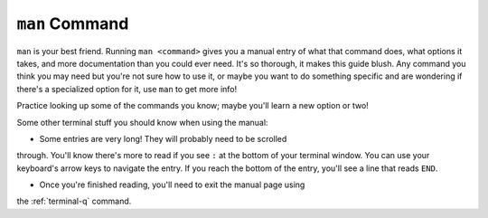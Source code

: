 .. _terminal-man:

``man`` Command
===============

``man`` is your best friend. Running ``man <command>`` gives you a manual
entry of what that command does, what options it takes, and more
documentation than you could ever need. It's so thorough, it makes this
guide blush. Any command you think you may need but you're not sure how 
to use it, or maybe you want to do something specific and are wondering if
there's a specialized option for it, use ``man`` to get more info!

Practice looking up some of the commands you know; maybe you'll learn a 
new option or two!

Some other terminal stuff you should know when using the manual:

- Some entries are very long! They will probably need to be scrolled
through. You'll know there's more to read if you see ``:`` at the bottom
of your terminal window. You can use your keyboard's arrow keys to
navigate the entry. If you reach the bottom of the entry,
you'll see a line that reads ``END``.

- Once you're finished reading, you'll need to exit the manual page using
the :ref:`terminal-q` command. 

